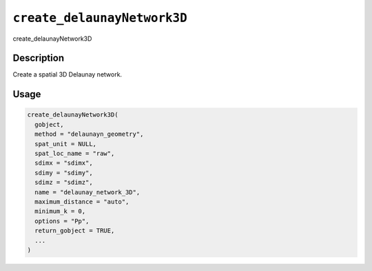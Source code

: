 .. _create_delaunayNetwork3D:
``create_delaunayNetwork3D``
================================

create_delaunayNetwork3D

Description
-----------

Create a spatial 3D Delaunay network.

Usage
-----

.. code-block:: r

   create_delaunayNetwork3D(
     gobject,
     method = "delaunayn_geometry",
     spat_unit = NULL,
     spat_loc_name = "raw",
     sdimx = "sdimx",
     sdimy = "sdimy",
     sdimz = "sdimz",
     name = "delaunay_network_3D",
     maximum_distance = "auto",
     minimum_k = 0,
     options = "Pp",
     return_gobject = TRUE,
     ...
   )
